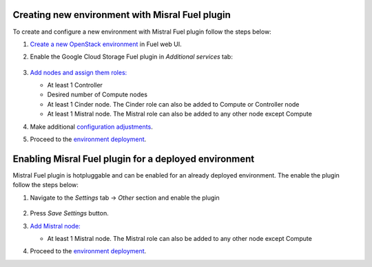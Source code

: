 .. _new_env:

Creating new environment with Misral Fuel plugin
------------------------------------------------

To create and configure a new environment with Mistral Fuel plugin
follow the steps below:

#. `Create a new OpenStack environment <http://docs.openstack.org/developer/fuel-docs/userdocs/fuel-user-guide.html>`__
   in Fuel web UI.

#. Enable the Google Cloud Storage Fuel plugin in `Additional services`  tab:

    .. image:: images/plugin.png

#. `Add nodes and assign them roles: <http://docs.openstack.org/developer/fuel-docs/userdocs/fuel-user-guide/configure-environment/add-nodes.html>`__

   * At least 1 Controller
   * Desired number of Compute nodes
   * At least 1 Cinder node. The Cinder role can also be added to Compute or
     Controller node
   * At least 1 Mistral node. The Mistral role can also be added to any other
     node except Compute

#. Make additional `configuration adjustments <http://docs.openstack.org/developer/fuel-docs/userdocs/fuel-user-guide/configure-environment.html>`__.

#. Proceed to the `environment deployment <http://docs.openstack.org/developer/fuel-docs/userdocs/fuel-user-guide/deploy-environment.html>`__.

.. _hotplug:

Enabling Misral Fuel plugin for a deployed environment
------------------------------------------------------

Mistral Fuel plugin is hotpluggable and can be enabled for an already deployed
environment. The enable the plugin follow the steps below:

#. Navigate to the `Settings` tab -> `Other` section and  enable the plugin

    .. image:: images/enable.png

#. Press `Save Settings` button.

#. `Add Mistral node: <http://docs.openstack.org/developer/fuel-docs/userdocs/fuel-user-guide/configure-environment/add-nodes.html>`__

   * At least 1 Mistral node. The Mistral role can also be added to any other
     node except Compute

#. Proceed to the `environment deployment <http://docs.openstack.org/developer/fuel-docs/userdocs/fuel-user-guide/deploy-environment.html>`__.
